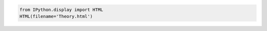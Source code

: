 .. code:: ipython3

    from IPython.display import HTML
    HTML(filename='Theory.html')




.. raw:: html

    <html>
        <h2>How to include HTML in Jupyter-book:</h2>
        <p>Jupyter-book does not allow to include HTML directly to the final book. You have to render-it to rst/md before.</p>
    </html>


